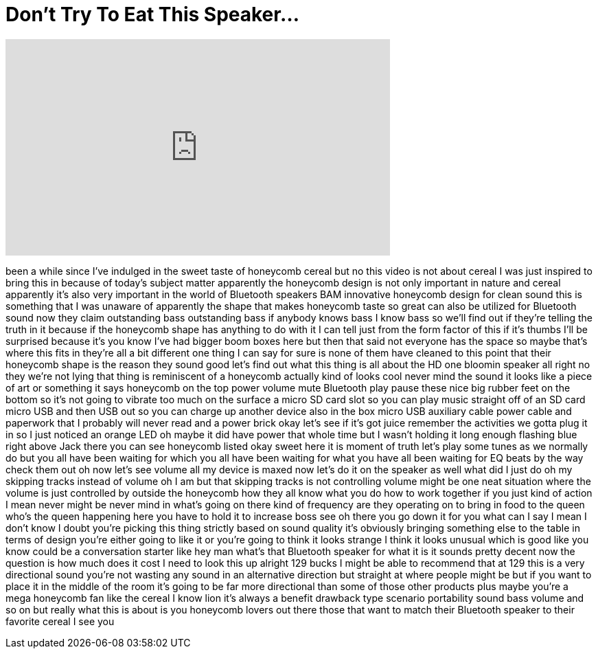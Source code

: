 = Don't Try To Eat This Speaker...
:published_at: 2017-02-22
:hp-alt-title: Don't Try To Eat This Speaker...
:hp-image: https://i.ytimg.com/vi/EmI8ZbDawWE/maxresdefault.jpg


++++
<iframe width="560" height="315" src="https://www.youtube.com/embed/EmI8ZbDawWE?rel=0" frameborder="0" allow="autoplay; encrypted-media" allowfullscreen></iframe>
++++

been a while since I've indulged in the
sweet taste of honeycomb cereal but no
this video is not about cereal I was
just inspired to bring this in because
of today's subject matter apparently the
honeycomb design is not only important
in nature and cereal apparently it's
also very important in the world of
Bluetooth speakers BAM innovative
honeycomb design for clean sound this is
something that I was unaware of
apparently the shape that makes
honeycomb taste so great can also be
utilized for Bluetooth sound now they
claim outstanding bass outstanding bass
if anybody knows bass I know bass so
we'll find out if they're telling the
truth in it because if the honeycomb
shape has anything to do with it I can
tell just from the form factor of this
if it's thumbs I'll be surprised because
it's you know I've had bigger boom boxes
here but then that said not everyone has
the space so maybe that's where this
fits in they're all a bit different one
thing I can say for sure is none of them
have cleaned to this point that their
honeycomb shape is the reason they sound
good let's find out what this thing is
all about the HD one bloomin speaker all
right
no they we're not lying that thing is
reminiscent of a honeycomb actually kind
of looks cool
never mind the sound it looks like a
piece of art or something it says
honeycomb on the top power volume mute
Bluetooth play pause these nice big
rubber feet on the bottom so it's not
going to vibrate too much on the surface
a micro SD card slot so you can play
music straight off of an SD card micro
USB and then USB out so you can charge
up another device also in the box micro
USB auxiliary cable power cable and
paperwork that I probably will never
read
and a power brick okay let's see if it's
got juice remember the activities we
gotta plug it in so I just noticed an
orange LED oh maybe it did have power
that whole time but I wasn't holding it
long enough flashing blue right above
Jack there you can see honeycomb listed
okay sweet
here it is moment of truth let's play
some tunes as we normally do but you all
have been waiting for which you all have
been waiting for what you have all been
waiting for
EQ beats by the way check them out
oh now let's see volume all my device is
maxed now let's do it on the speaker as
well what did I just do oh my skipping
tracks instead of volume oh I am but
that skipping tracks is not controlling
volume might be one neat situation where
the volume is just controlled by outside
the honeycomb how they all know what you
do how to work together if you just kind
of action I mean never might be never
mind in what's going on there kind of
frequency are they operating on to bring
in food to the queen who's the queen
happening here you have to hold it to
increase boss see oh there you go down
it for you
what can I say I mean I don't know I
doubt you're picking this thing strictly
based on sound quality it's obviously
bringing something else to the table in
terms of design you're either going to
like it or you're going to think it
looks strange I think it looks unusual
which is good like you know could be a
conversation starter like hey man what's
that Bluetooth speaker for what it is it
sounds pretty decent now the question is
how much does it cost I need to look
this up alright 129 bucks I might be
able to recommend that at 129 this is a
very directional sound you're not
wasting any sound in an alternative
direction but straight at where people
might be but if you want to place it in
the middle of the room it's going to be
far more directional than some of those
other products plus maybe you're a mega
honeycomb fan like the cereal I know
lion it's always a benefit drawback type
scenario portability sound bass volume
and so on but really what this is about
is you honeycomb lovers out there
those that want to match their Bluetooth
speaker to their favorite cereal I see
you